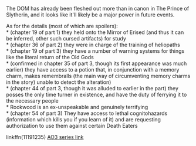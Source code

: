 :PROPERTIES:
:Author: Niko_of_the_Stars
:Score: 4
:DateUnix: 1619291538.0
:DateShort: 2021-Apr-24
:END:

The DOM has already been fleshed out more than in canon in The Prince of Slytherin, and it looks like it'll likely be a major power in future events.

As for the details (most of which are spoilers):\\
* (chapter 19 of part 1) they held onto the Mirror of Erised (and thus it can be inferred, other such cursed artifacts) for study\\
* (chapter 36 of part 2) they were in charge of the training of heliopaths\\
* (chapter 19 of part 3) they have a number of warning systems for things like the literal return of the Old Gods\\
* (confirmed in chapter 35 of part 3, though its first appearance was much earlier) they have access to a potion that, in conjunction with a memory charm, makes remembralls (the main way of circumventing memory charms in the story) unable to detect the alteration)\\
* (chapter 44 of part 3, though it was alluded to earlier in the part) they posses the only time turner in existence, and have the duty of ferrying it to the necessary people\\
* Rookwood is an ex-unspeakable and genuinely terrifying\\
* (chapter 54 of part 3) They have access to lethal cognitohazards (information which kills you if you learn of it) and are requesting authorization to use them against certain Death Eaters

linkffn(11191235) [[https://archiveofourown.org/series/1119027][AO3 series link]]